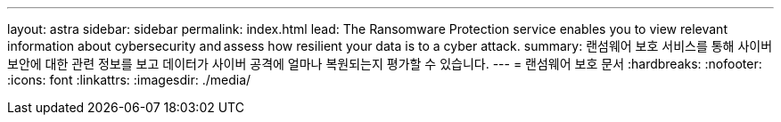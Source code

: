 ---
layout: astra 
sidebar: sidebar 
permalink: index.html 
lead: The Ransomware Protection service enables you to view relevant information about cybersecurity and assess how resilient your data is to a cyber attack. 
summary: 랜섬웨어 보호 서비스를 통해 사이버 보안에 대한 관련 정보를 보고 데이터가 사이버 공격에 얼마나 복원되는지 평가할 수 있습니다. 
---
= 랜섬웨어 보호 문서
:hardbreaks:
:nofooter: 
:icons: font
:linkattrs: 
:imagesdir: ./media/


